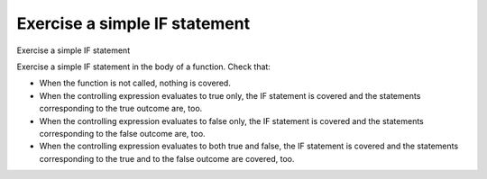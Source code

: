 Exercise a simple IF statement
==============================

Exercise a simple IF statement

Exercise a simple IF statement in the body of a function. Check that:

-   When the function is not called, nothing is covered.
-   When the controlling expression evaluates to true only, the IF statement
    is covered and the statements corresponding to the true outcome are, too.
-   When the controlling expression evaluates to false only, the IF statement
    is covered and the statements corresponding to the false outcome are, too.
-   When the controlling expression evaluates to both true and false, the IF
    statement is covered and the statements corresponding to the true and to
    the false outcome are covered, too.
